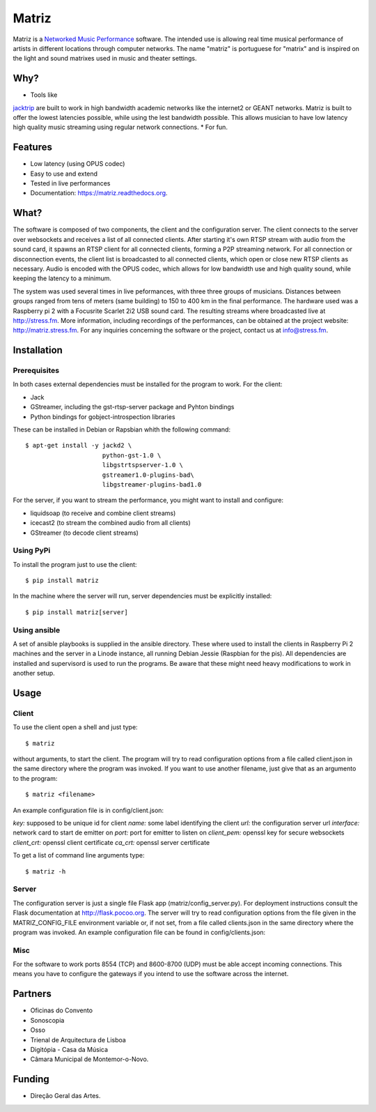 ======
Matriz
======

.. image:: https://badge.fury.io/py/matriz.png
    :target: http://badge.fury.io/py/matriz

.. image:: https://travis-ci.org/stressfm/matriz.png?branch=master
        :target: https://travis-ci.org/stressfm/matriz

.. image:: https://badge.fury.io/py/matriz.svg
        :target: https://badge.fury.io/py/matriz


Matriz is a `Networked Music Performance <https://en.wikipedia.org/wiki/Networked_music_performance>`_ software.  
The intended use is allowing real time musical performance of artists in different locations through computer networks.
The name "matriz" is portuguese for "matrix" and is inspired on the light and sound matrixes used in music and theater settings.


Why?
----

* Tools like 
`jacktrip <https://ccrma.stanford.edu/groups/soundwire/software/jacktrip/>`_
are built to work in high bandwidth academic networks like the internet2 or GEANT networks. 
Matriz is built to offer the lowest latencies possible, while using the lest bandwidth possible. 
This allows musician to have low latency high quality music streaming using regular network connections.
* For fun.

Features
--------

* Low latency (using OPUS codec)
* Easy to use and extend 
* Tested in live performances
* Documentation: https://matriz.readthedocs.org.


What?
-----

The software is composed of two components, the client and the configuration server.
The client connects to the server over websockets and receives a list of all connected clients.
After starting it's own RTSP stream with audio from the sound card, it spawns an RTSP client for all connected clients, forming a P2P streaming network.
For all connection or disconnection events, the client list is broadcasted to all connected clients, which open or close new RTSP clients as necessary.
Audio is encoded with the OPUS codec, which allows for low bandwidth use and high quality sound, while keeping the latency to a minimum.

The system was used several times in live peformances, with three three groups of musicians.
Distances between groups ranged from tens of meters (same building) to 150 to 400 km in the final performance.
The hardware used was a Raspberry pi 2 with a Focusrite Scarlet 2i2 USB sound card.
The resulting streams where broadcasted live at http://stress.fm.
More information, including recordings of the performances, can be obtained at the project website: http://matriz.stress.fm.
For any inquiries concerning the software or the project, contact us at info@stress.fm. 

Installation
------------

Prerequisites
.............

In both cases external dependencies must be installed for the program to work. For the client:

* Jack
* GStreamer, including the gst-rtsp-server package and Pyhton bindings
* Python bindings for gobject-introspection libraries

These can be installed in Debian or Rapsbian whith the following command::

    $ apt-get install -y jackd2 \
                         python-gst-1.0 \ 
                         libgstrtspserver-1.0 \
                         gstreamer1.0-plugins-bad\ 
                         libgstreamer-plugins-bad1.0


For the server, if you want to stream the performance, you might want to install and configure:

* liquidsoap (to receive and combine client streams)
* icecast2 (to stream the combined audio from all clients)
* GStreamer (to decode client streams)

Using PyPi
..........
To install the program just to use the client::

    $ pip install matriz

In the machine where the server will run, server dependencies must be explicitly installed::

    $ pip install matriz[server]

Using ansible
.............
A set of ansible playbooks is supplied in the ansible directory. These where used to install the clients in Raspberry Pi 2 machines
and the server in a Linode instance, all running Debian Jessie (Raspbian for the pis). All dependencies are installed and supervisord 
is used to run the programs. Be aware that these might need heavy modifications to work in another setup. 


Usage
-----


Client
......

To use the client open a shell and just type::

    $ matriz

without arguments, to start the client. The program will try to read configuration options from a file 
called client.json in the same directory where the program was invoked.
If you want to use another filename, just give that as an argumento to the program::

    $ matriz <filename>

An example configuration file is in config/client.json:

.. code-block:: json
    {
        "key": "key1",
        "name": "porto",
        "url": "ws://localhost:5000/config",
        "interface": "eth0",
        "port": 8554,
        "client_pem": "fake_client.pem",
        "client_crt": "fake_client.crt",
        "ca_crt": "fake_ca.crt"
    }

`key:` supposed to be unique id for client  
`name:` some label  identifying the client  
`url:` the configuration server url  
`interface:` network card to start de emitter on  
`port:` port for emitter to listen on  
`client_pem:` openssl key for secure websockets  
`client_crt:` openssl client certificate  
`ca_crt:` openssl server certificate  

To get a list of command line arguments type::

  $ matriz -h

Server
......
The configuration server is just a single file Flask app (matriz/config_server.py). For deployment instructions consult the Flask documentation at http://flask.pocoo.org. The server will try to read configuration options from the file given in the
MATRIZ_CONFIG_FILE environment variable or, if not set, from a file called clients.json in the same directory 
where the program was invoked. An example configuration file can be found in config/clients.json:

.. code-block:: json
	{
	  "client_keys": [
		{"name": "porto", "key": "key1"},
		{"name": "montemor", "key": "key2"},
		{"name": "lisboa", "key": "key3"},
		{"name": "marte", "key": "key666"}
	  ],
	  "monitor_key": {"name": "monitor", "key": "monitorkey"}
	}

Misc
....

For the software to work ports 8554 (TCP) and 8600-8700 (UDP) must be able accept incoming connections. This means you have to configure the gateways if you intend to use the software across the internet.

Partners
--------
* Oficinas do Convento
* Sonoscopia
* Osso
* Trienal de Arquitectura de Lisboa
* Digitópia - Casa da Música
* Câmara Municipal de Montemor-o-Novo. 

Funding
-------
* Direção Geral das Artes.
